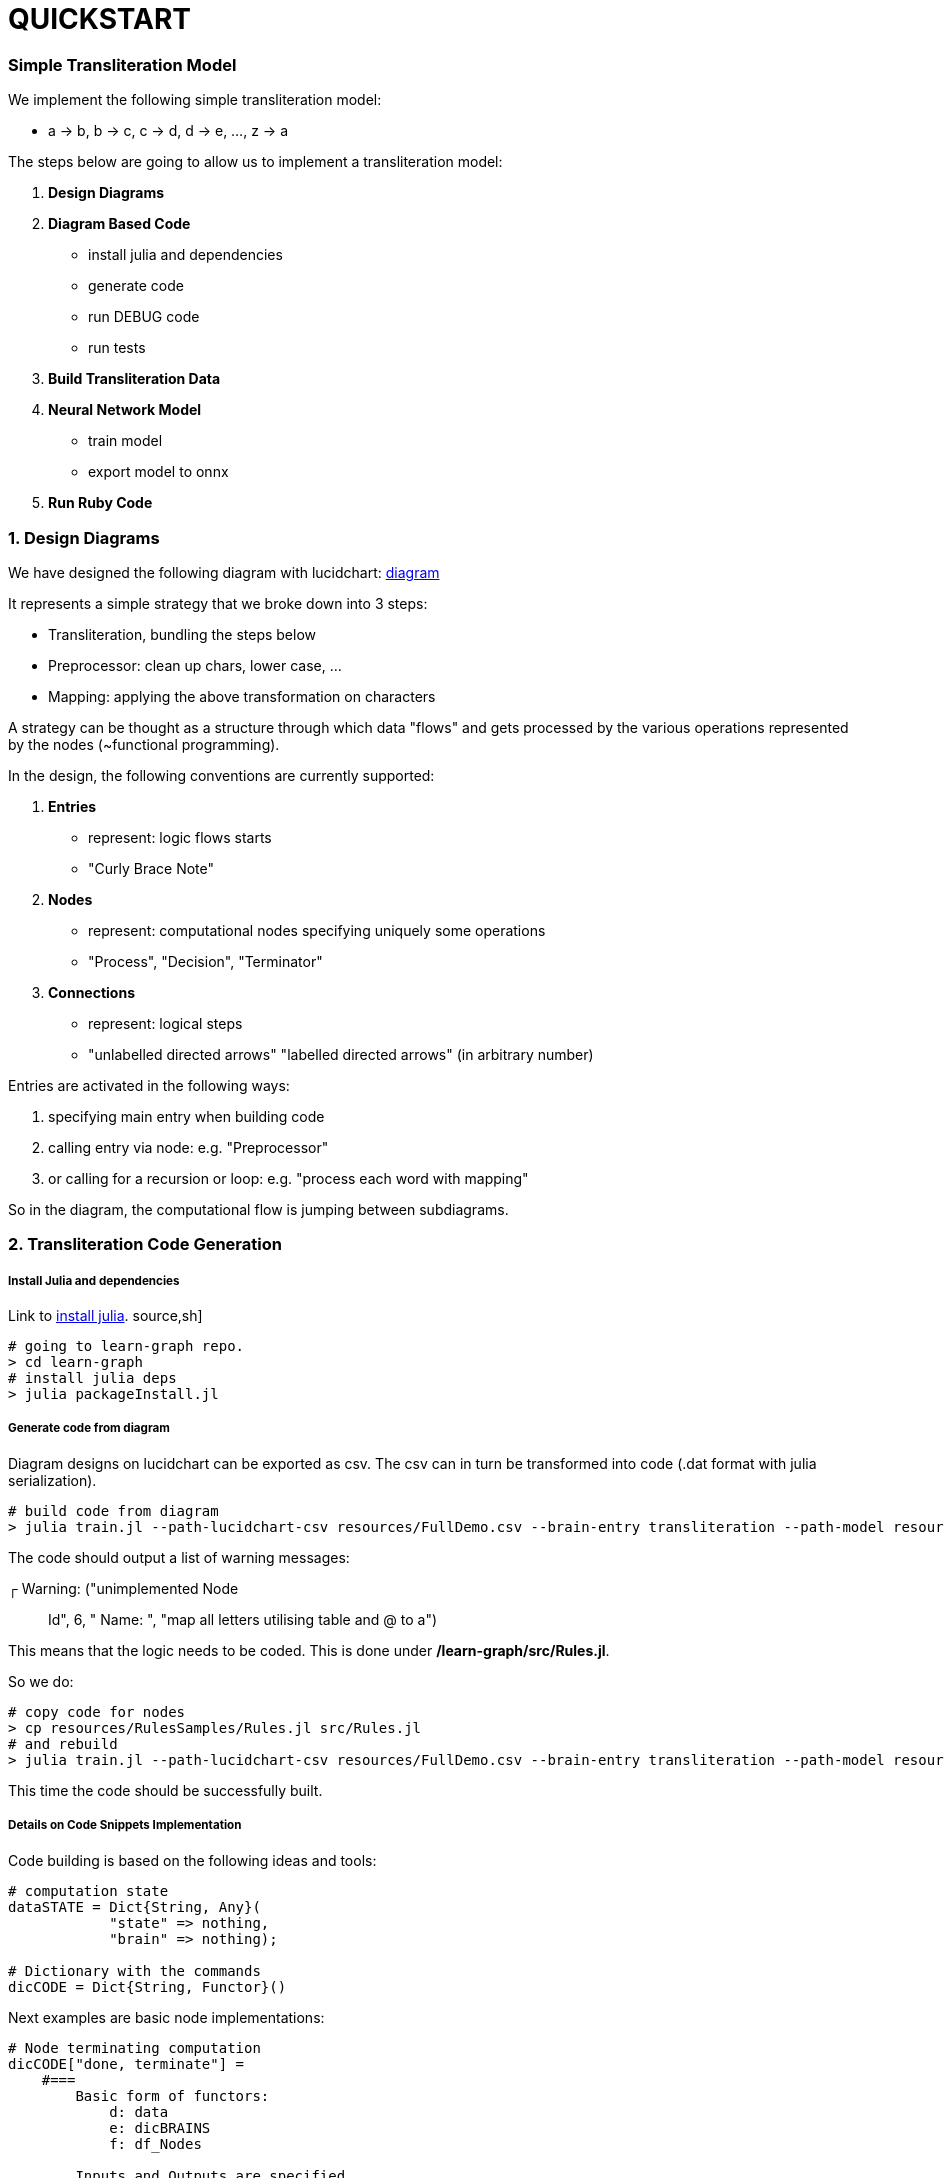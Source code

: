 = QUICKSTART

=== Simple Transliteration Model

We implement the following simple transliteration model:

* a -> b, b -> c, c -> d, d -> e, ..., z -> a

The steps below are going to allow us to implement a transliteration model:

1. *Design Diagrams*
2. *Diagram Based Code*
  * install julia and dependencies
  * generate code
  * run DEBUG code
  * run tests
2. *Build Transliteration Data*
3. *Neural Network Model*
  * train model
  * export model to onnx
4. *Run Ruby Code*


=== 1. Design Diagrams

We have designed the following diagram with lucidchart:
 https://github.com/interscript/transliteration-learner-from-graphs/blob/main/learn-graph/resources/FullDemo.pdf[diagram]


It represents a simple strategy that we broke down into 3 steps:

* Transliteration, bundling the steps below
* Preprocessor: clean up chars, lower case, ...
* Mapping: applying the above transformation on characters

A strategy can be thought as a structure through which data "flows"
and gets processed by the various operations represented by the nodes (~functional programming).

In the design, the following conventions are currently supported:

1. *Entries*
    * represent: logic flows starts
    * "Curly Brace Note"
2. *Nodes*
    * represent: computational nodes specifying uniquely some operations
    * "Process", "Decision", "Terminator"
3. *Connections*
  * represent: logical steps
  * "unlabelled directed arrows" "labelled directed arrows"
   (in arbitrary number)

Entries are activated in the following ways:

1. specifying main entry when building code
2. calling entry via node: e.g. "Preprocessor"
3. or calling for a recursion or loop: e.g. "process each word with mapping"

So in the diagram, the computational flow is jumping between subdiagrams.

=== 2. Transliteration Code Generation

===== Install Julia and dependencies
Link to https://julialang.org/downloads/[install julia].
source,sh]
----
# going to learn-graph repo.
> cd learn-graph
# install julia deps
> julia packageInstall.jl
----

===== Generate code from diagram

Diagram designs on lucidchart can be exported as csv.
The csv can in turn be transformed into code
(.dat format with julia serialization).


[source,sh]
----
# build code from diagram
> julia train.jl --path-lucidchart-csv resources/FullDemo.csv --brain-entry transliteration --path-model resources/FullDemo.dat
----

The code should output a list of warning messages:

┌ Warning: ("unimplemented Node:: Id", 6, " Name: ", "map all letters utilising table and @ to a")

This means that the logic needs to be coded.
This is done under */learn-graph/src/Rules.jl*.

So we do:
[source,sh]
----
# copy code for nodes
> cp resources/RulesSamples/Rules.jl src/Rules.jl
# and rebuild
> julia train.jl --path-lucidchart-csv resources/FullDemo.csv --brain-entry transliteration --path-model resources/FullDemo.dat
----
This time the code should be successfully built.

===== Details on Code Snippets Implementation

Code building is based on the following ideas and tools:

[source,ruby]
----
# computation state
dataSTATE = Dict{String, Any}(
            "state" => nothing,
            "brain" => nothing);

# Dictionary with the commands
dicCODE = Dict{String, Functor}()
----

Next examples are basic node implementations:
[source,ruby]
----
# Node terminating computation
dicCODE["done, terminate"] =
    #===
        Basic form of functors:
            d: data
            e: dicBRAINS
            f: df_Nodes

        Inputs and Outputs are specified
        :in => "l_transliterated" # list of
        :out => "res" # field expected at end of (sub)sequence
    ===#
    Functor((d,e=nothing,f=nothing) ->
        begin
            d["res"] = d["txt"]
            d
        end, # identity
        Dict(:in => ["txt"],
             :out => ["res"]))

dicCODE["bind transliterated words together"] =
    #===
      Implimentation of simple node
    ===#
    Functor((d,e=nothing,f=nothing) ->
        begin
          # ["a", "cat"] -> "a cat"
          d["txt"] = join(d["l_transl_wrds"], " ");
          d
        end,
        Dict(:in => ["l_transl_wrds"],
             :out => ["txt"]))

----

Above, for more code stability, :in and :out fields necessary for the
computational flow to be performed most be specified.
"res" allow to terminate a (sub)flow returning a particular value rather than
the full computation state.

It can be useful to review how to call an other part of the
diagram and here also to loop over that process.

[source,ruby]
----
dicCODE["apply mappings on each word"] =
    Functor((d,e=nothing,f=nothing) ->
        begin
          d["l_transl_wrds"] =
            map(wrd ->
                begin
                    dd = copy(dataSTATE)
                    dd["wrd"] = wrd
                    interfaceName = "mapping"
                    node = e[interfaceName]
                    runAgent(node, e, f, dd)
                end,
                d["l_wrds"])
          d
        end,
        Dict(:in => ["l_wrds"],
             :out => ["l_transl_wrds"]))
----

More examples can be found under *learn-graph/resources/RulesSamples/*
and code and functions can be copied *learn-graph/src/Rules.jl*.


===== Create code from dir

Alternatively, code can be generated from multiple .csv files
as the ones in *learn-graph/resources/modelDir/*.
This approach allows for more  a more atomic approach, sub components
can be separated and tweaked.
[source,sh]
----
> cd learn-graph
> ls resources/modelDir/*csv
'resources/modelDir/Demo Mappings.csv'
'resources/modelDir/Demo Transliteration.csv'
'resources/modelDir/Demo Preprocessor.csv'
> julia train.jl --dir-path-lucidchart-csv resources/modelDir/ --brain-entry transliteration --path-model resources/DirDemo.dat
----


===== Run Python, external code and others

====== Python Snippets & Modules
[source,ruby]
----
using PyCall

py"""
latin_chars = 'abcdefghijklmnopqrstuvwxyz '

def do_whatever(txt):
    ...
    return whatever

d_dic = {'a': 'b', ...}
"""

# assets and code can be called in following fashions
py"""do_whatever"""("some text")

py"""d_dic"""['a']

# as do the modules be imported and used in the code (example hazm for farsi):
hazm = pyimport("hazm")
stemmer = hazm.Stemmer()
lemmatizer = hazm.Lemmatizer()
normalizer = hazm.Normalizer()
tagger = hazm.POSTagger(model=PATH_HAZM)
----


With the julia module https://www.juliapackages.com/p/pycall[pycall].

Alternatively, the python code can be put in another file, e.g. py_code.jl, written between
"""py ... """ and called as in our farsi code:
[source,ruby]
----
include("rel_path/py_code.jl")
----

====== External Programs

To run external program and bash commands and process their imputs,
one can proceed as follows:
[source,ruby]
----
# > ./a.out $word
read(`a.out $word`, String)
# > echo $wrd | sed s/z/@/g
read(pipeline(`echo $wrd`, `sed s/z/@/g`), String)
----

===== Run Code, Tests and transliteration

====== Run DEBUG mode
We find useful to run the built code with a full
verbose mode:
[source,bash]
----
> julia runDBGCode.jl --path-model resources/FullDemo.dat --text "abcd efgh"
Dict{String, Any}("txt" => "abcd efgh", "brain" => "transliteration", "state" => nothing)
[ Info: ("brain name ::> ", "transliteration")
[ Info: ("data::> ", Dict{String, Any}("txt" => "abcd efgh", "brain" => "transliteration", "state" => nothing))
[ Info: ("brain name ::> ", "preprocessor")
[ Info: ("node::> ", "normalize the text!")
Dict{String, Any}("txt" => "abcd efgh", "brain" => "transliteration", "state" => nothing)
[ Info: ("data::> ", Dict{String, Any}("txt" => "abcd efgh", "brain" => "transliteration", "state" => nothing))
[ Info: ("node::> ", "tokenize the text!")
[ Info: ("data::> ", Dict{String, Any}("txt" => "abcd efgh", "brain" => "preprocessor", "l_wrds" => SubString{String}["abcd", "efgh"], "state" => nothing))
[ Info: ("node::> ", "process each word with mapping")
[ Info: ("brain name ::> ", "mapping")
[ Info: ("node::> ", "has word the char z?")
[ Info: ("response::> ", "no")
[ Info: ("data::> ", Dict{String, Any}("brain" => nothing, "wrd" => "abcd", "state" => "no"))
[ Info: ("node::> ", "map all letters utilising table and @ to a")
[ Info: ("data::> ", Dict{String, Any}("brain" => "mapping", "wrd" => "abcd", "res" => "bcde", "state" => "no"))
[ Info: ("node::> ", "has word the char z?")
[ Info: ("response::> ", "no")
[ Info: ("data::> ", Dict{String, Any}("brain" => "mapping", "wrd" => "abcd", "res" => "bcde", "state" => "no"))
[ Info: ("node::> ", "map all letters utilising table and @ to a")
[ Info: ("brain name ::> ", "mapping")
[ Info: ("node::> ", "has word the char z?")
[ Info: ("response::> ", "no")
[ Info: ("data::> ", Dict{String, Any}("brain" => nothing, "wrd" => "efgh", "state" => "no"))
[ Info: ("node::> ", "map all letters utilising table and @ to a")
[ Info: ("data::> ", Dict{String, Any}("brain" => "mapping", "wrd" => "efgh", "res" => "defg", "state" => "no"))
[ Info: ("node::> ", "has word the char z?")
[ Info: ("response::> ", "no")
[ Info: ("data::> ", Dict{String, Any}("brain" => "mapping", "wrd" => "efgh", "res" => "defg", "state" => "no"))
[ Info: ("node::> ", "map all letters utilising table and @ to a")
[ Info: ("data::> ", Dict{String, Any}("txt" => "abcd efgh", "brain" => "preprocessor", "l_transl_wrds" => ["bcde", "defg"], "l_wrds" => SubString{String}["abcd", "efgh"], "state" => nothing))
[ Info: ("node::> ", "bind transliterated words together")
[ Info: ("data::> ", Dict{String, Any}("txt" => "bcde defg", "brain" => "preprocessor", "l_transl_wrds" => ["bcde", "defg"], "l_wrds" => SubString{String}["abcd", "efgh"], "state" => nothing))
[ Info: ("node::> ", "done, terminate")
bcde defg
----
This allows to track the states and debug the codes.

====== Run Tests
Runs tests, shows bugs and write them to csv:
[source,bash]
----
> julia run.jl --path-model resources/FullDemo.dat --file-name test
words accuracy: 1.0
error summary in: data/test_debug.csv
----
Errors were written in data/test_debug.csv.

====== Run Transliteration
[source,bash]
----
# run transliteration
> julia run.jl --path-model resources/FullDemo.dat --file-name data/test.txt
# run transliteration into file
> julia run.jl --path-model resources/FullDemo.dat --file-name data/test.txt --file-name-out testout.txt
----

=== 4. Neural networks

===== Install Python
Python 3.6 is supported,
https://www.python.org/downloads/release/python-360/[link for installation],
alternatives are https://docs.conda.io/projects/conda/en/latest/user-guide/install/index.html[conda]
and https://docs.conda.io/projects/conda/en/latest/commands/create.html[conda create environment].

===== Generate Transliteration Data
Afert transliteration has been generated, as in Run Transliteration,
training data is created.
[source,bash]
----
> julia run.jl --path-model resources/FullDemo.dat --file-name data/test.txt --file-name-out data/test_train.csv
100.0%┣████████████████████████████████████████┫ 830/830 [00:00<00:00, 2.2kit/s]

real	0m40.863s
user	0m40.212s
sys	0m0.572s
----

===== Train Neural Networks

The example below should have converged against the test
examples after ~15 epochs.
[source,bash]
----
> cd python-nnets-torch
# install dependencies
> pip install -r requirements.txt
# train nnets
> python script_train_transformer_on_transliteration.py
100%|███████████████████████████████████████████| 34/34 [00:14<00:00,  2.36it/s]
Epoch: 1,            Train loss: 7.030,            Val loss: 6.627,       git      Epoch time = 14.431s
...
...
...
{'accuracy': 1.0}
save model: data/model_basic_epoch_20.pt
----

===== Export Neural Networks to Onnx
As next step, on can export the transformer to ONNX format.
This occurs after its decomposition into submodels.
[source,bash]
----
# export to onnx
> python script_transformers_decomposed_to_onnx.py
test:
source:  a
target:   b
Export token src embbedding
Export token tgt embbedding
Export Positional Encoding
Export Generator
Export Encoder
Export Decoder
Write Vocab Transform
----

=== 5. Run ruby Code
Finally, one can run the *ruby code*.
In principle, necessary variable are specified in *config/params.yml*.
[source,bash]
----
> cd lib
# transliterate string
> ruby script_transliteration.rb --text "ab"
bc
> ruby script_transliteration.rb --text "z"
a
ruby script_transliteration.rb --text "bc"
c d (code did not recognised bc but b and c)
> ruby script_transliteration.rb --text  "sibi temperat ignis"
tjcj ufnqfsbu jhojt
> time ruby script_transliteration.rb --text "zkldndmdwvft"
"" (the code has never seen this word and can not decompose it into two words)
# transliterate file
echo ab > test.txt
echo z >> test.txt
> ruby script_transliteration.rb --text_filename test.txt
bc
a
----
